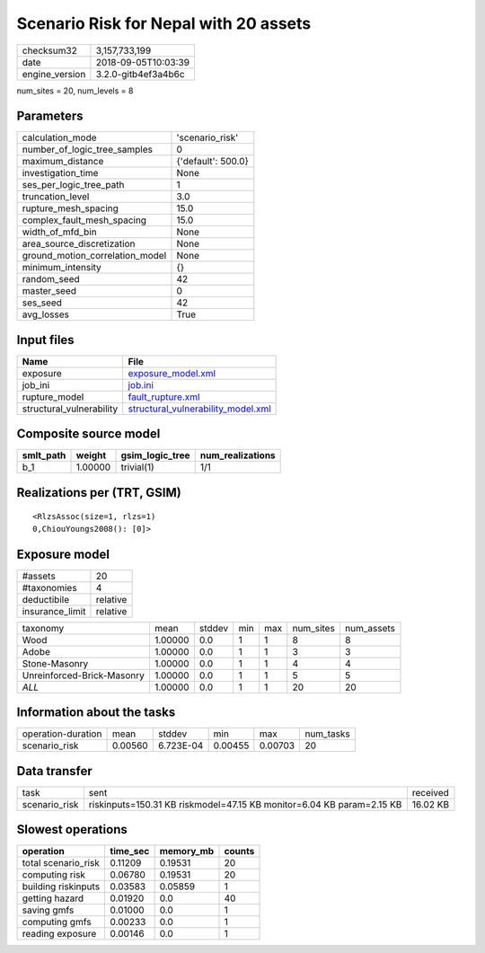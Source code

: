 Scenario Risk for Nepal with 20 assets
======================================

============== ===================
checksum32     3,157,733,199      
date           2018-09-05T10:03:39
engine_version 3.2.0-gitb4ef3a4b6c
============== ===================

num_sites = 20, num_levels = 8

Parameters
----------
=============================== ==================
calculation_mode                'scenario_risk'   
number_of_logic_tree_samples    0                 
maximum_distance                {'default': 500.0}
investigation_time              None              
ses_per_logic_tree_path         1                 
truncation_level                3.0               
rupture_mesh_spacing            15.0              
complex_fault_mesh_spacing      15.0              
width_of_mfd_bin                None              
area_source_discretization      None              
ground_motion_correlation_model None              
minimum_intensity               {}                
random_seed                     42                
master_seed                     0                 
ses_seed                        42                
avg_losses                      True              
=============================== ==================

Input files
-----------
======================== ==========================================================================
Name                     File                                                                      
======================== ==========================================================================
exposure                 `exposure_model.xml <exposure_model.xml>`_                                
job_ini                  `job.ini <job.ini>`_                                                      
rupture_model            `fault_rupture.xml <fault_rupture.xml>`_                                  
structural_vulnerability `structural_vulnerability_model.xml <structural_vulnerability_model.xml>`_
======================== ==========================================================================

Composite source model
----------------------
========= ======= =============== ================
smlt_path weight  gsim_logic_tree num_realizations
========= ======= =============== ================
b_1       1.00000 trivial(1)      1/1             
========= ======= =============== ================

Realizations per (TRT, GSIM)
----------------------------

::

  <RlzsAssoc(size=1, rlzs=1)
  0,ChiouYoungs2008(): [0]>

Exposure model
--------------
=============== ========
#assets         20      
#taxonomies     4       
deductibile     relative
insurance_limit relative
=============== ========

========================== ======= ====== === === ========= ==========
taxonomy                   mean    stddev min max num_sites num_assets
Wood                       1.00000 0.0    1   1   8         8         
Adobe                      1.00000 0.0    1   1   3         3         
Stone-Masonry              1.00000 0.0    1   1   4         4         
Unreinforced-Brick-Masonry 1.00000 0.0    1   1   5         5         
*ALL*                      1.00000 0.0    1   1   20        20        
========================== ======= ====== === === ========= ==========

Information about the tasks
---------------------------
================== ======= ========= ======= ======= =========
operation-duration mean    stddev    min     max     num_tasks
scenario_risk      0.00560 6.723E-04 0.00455 0.00703 20       
================== ======= ========= ======= ======= =========

Data transfer
-------------
============= ===================================================================== ========
task          sent                                                                  received
scenario_risk riskinputs=150.31 KB riskmodel=47.15 KB monitor=6.04 KB param=2.15 KB 16.02 KB
============= ===================================================================== ========

Slowest operations
------------------
=================== ======== ========= ======
operation           time_sec memory_mb counts
=================== ======== ========= ======
total scenario_risk 0.11209  0.19531   20    
computing risk      0.06780  0.19531   20    
building riskinputs 0.03583  0.05859   1     
getting hazard      0.01920  0.0       40    
saving gmfs         0.01000  0.0       1     
computing gmfs      0.00233  0.0       1     
reading exposure    0.00146  0.0       1     
=================== ======== ========= ======